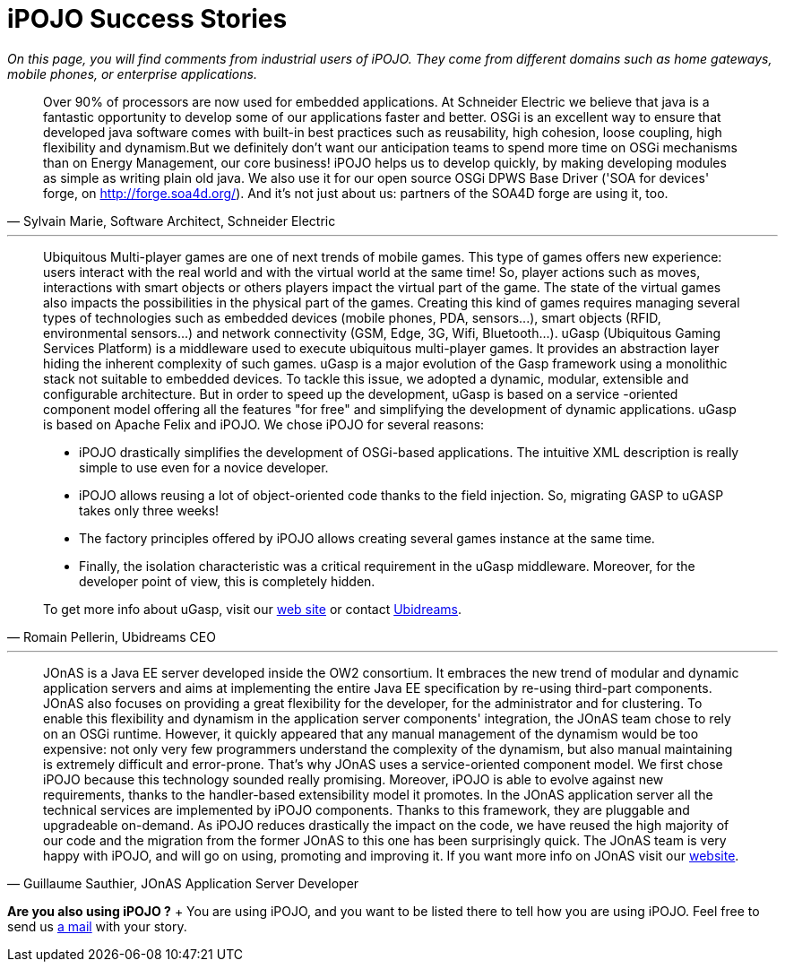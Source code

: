 = iPOJO Success Stories

_On this page, you will find comments from industrial users of iPOJO.
They come from different domains such as home gateways, mobile phones, or enterprise applications._

[#schneider]
[quote,'Sylvain Marie, Software Architect, Schneider Electric']
____
Over 90% of processors are now used for embedded applications.
At Schneider Electric we believe that java is a fantastic opportunity to develop some of our applications faster and better.
OSGi is an excellent way to ensure that developed java software comes with built-in best practices such as reusability, high cohesion, loose coupling, high flexibility and dynamism.But we definitely don't want our anticipation teams to spend more time on OSGi mechanisms than on Energy Management, our core business!
iPOJO helps us to develop quickly, by making developing modules as simple as writing plain old java.
We also use it for our open source OSGi DPWS Base Driver ('SOA for devices' forge, on http://forge.soa4d.org/).
And it's not just about us: partners of the SOA4D forge are using it, too.
____


'''

[#ugasp]
[quote,'Romain Pellerin, Ubidreams CEO']
____
Ubiquitous Multi-player games are one of next trends of mobile games.
This type of games offers new experience: users interact with the real world and with the virtual world at the same time!
So, player actions such as moves, interactions with smart objects or others players impact the virtual part of the game.
The state of the virtual games also impacts the possibilities in the physical part of the games.
Creating this kind of games requires managing several types of technologies such as embedded devices (mobile phones, PDA, sensors\...), smart objects (RFID, environmental sensors\...) and network connectivity (GSM, Edge, 3G, Wifi, Bluetooth\...).
uGasp (Ubiquitous Gaming Services Platform) is a middleware used to execute ubiquitous multi-player games.
It provides an abstraction layer hiding the inherent complexity of such games.
uGasp is a major evolution of the Gasp framework using a monolithic stack not suitable to embedded devices.
To tackle this issue, we adopted a dynamic, modular, extensible and configurable architecture.
But in order to speed up the development, uGasp is based on a service -oriented component model offering all the features "for free" and simplifying the development of dynamic applications.
uGasp is based on Apache Felix and iPOJO.
We chose iPOJO for several reasons:

* iPOJO drastically simplifies the development of OSGi-based applications.
The intuitive XML description is really simple to use even for a novice developer.
* iPOJO allows reusing a lot of object-oriented code thanks to the field injection.
So, migrating GASP to uGASP takes only three weeks!
* The factory principles offered by iPOJO allows creating several games instance at the same time.
* Finally, the isolation characteristic was a critical requirement in the uGasp middleware.
Moreover, for the developer point of view, this is completely hidden.

To get more info about uGasp, visit our http://gasp.objectweb.org/ubiquitous-osgi-middleware.html[web site] or contact http://www.ubidreams.com[Ubidreams].
____


'''

[#jonas]
[quote,'Guillaume Sauthier, JOnAS Application Server Developer']
____
JOnAS is a Java EE server developed inside the OW2 consortium.
It embraces the new trend of modular and dynamic application servers and aims at implementing the entire Java EE specification by re-using third-part components.
JOnAS also focuses on providing a great flexibility for the developer, for the administrator and for clustering.
To enable this flexibility and dynamism in the application server components' integration, the JOnAS team chose to rely on an OSGi runtime.
However, it quickly appeared that any manual management of the dynamism would be too expensive: not only very few programmers understand the complexity of the dynamism, but also manual maintaining is extremely difficult and error-prone.
That's why JOnAS uses a service-oriented component model.
We first chose iPOJO because this technology sounded really promising.
Moreover, iPOJO is able to evolve against new requirements, thanks to the handler-based extensibility model it promotes.
In the JOnAS application server all the technical services are implemented by iPOJO components.
Thanks to this framework, they are pluggable and upgradeable on-demand.
As iPOJO reduces drastically the impact on the code, we have reused the high majority of our code and the migration from the former JOnAS to this one has been surprisingly quick.
The JOnAS team is very happy with iPOJO, and will go on using, promoting and improving it.
If you want more info on JOnAS visit our http://wiki.jonas.objectweb.org/xwiki/bin/view/Main/WebHome[website].
____

*Are you also using iPOJO ?* + You are using iPOJO, and you want to be listed there to tell how you are using iPOJO.
Feel free to send us link:mailto:clement@apache.org[a mail] with your story.
